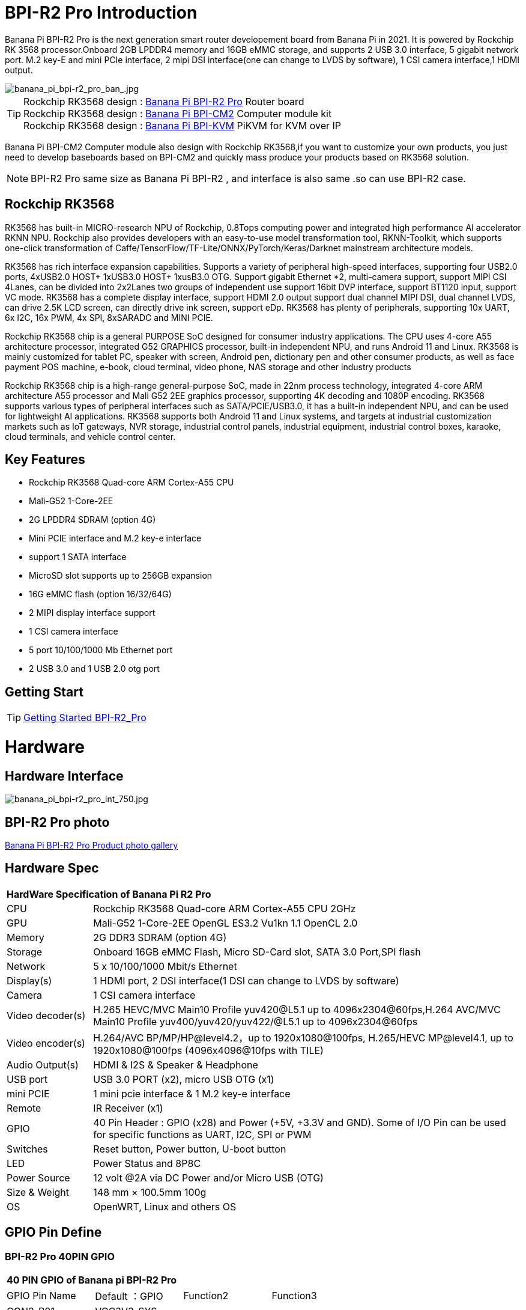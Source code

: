 = BPI-R2 Pro Introduction

Banana Pi BPI-R2 Pro is the next generation smart router developement board from Banana Pi in 2021. It is powered by Rockchip RK 3568 processor.Onboard 2GB LPDDR4 memory and 16GB eMMC storage, and supports 2 USB 3.0 interface, 5 gigabit network port. M.2 key-E and mini PCIe interface, 2 mipi DSI interface(one can change to LVDS by software), 1 CSI camera interface,1 HDMI output.

image::/picture/banana_pi_bpi-r2_pro_ban_.jpg[banana_pi_bpi-r2_pro_ban_.jpg]

TIP: Rockchip RK3568 design : link:/en/BPI-R2_Pro/BananaPi_BPI-R2_Pro[Banana Pi BPI-R2 Pro] Router board +
Rockchip RK3568 design : link:/en/BPI-CM2/BananaPi_BPI-CM2[Banana Pi BPI-CM2] Computer module kit +
Rockchip RK3568 design : link:/en/BPI-KVM/BananaPi_BPI-KVM[Banana Pi BPI-KVM] PiKVM for KVM over IP 

Banana Pi BPI-CM2 Computer module also design with Rockchip RK3568,if you want to customize your own products, you just need to develop baseboards based on BPI-CM2 and quickly mass produce your products based on RK3568 solution.

NOTE: BPI-R2 Pro same size as Banana Pi BPI-R2 , and interface is also same .so can use BPI-R2 case.

== Rockchip RK3568
RK3568 has built-in MICRO-research NPU of Rockchip, 0.8Tops computing power and integrated high performance AI accelerator RKNN NPU. Rockchip also provides developers with an easy-to-use model transformation tool, RKNN-Toolkit, which supports one-click transformation of Caffe/TensorFlow/TF-Lite/ONNX/PyTorch/Keras/Darknet mainstream architecture models.

RK3568 has rich interface expansion capabilities. Supports a variety of peripheral high-speed interfaces, supporting four USB2.0 ports, 4xUSB2.0 HOST+ 1xUSB3.0 HOST+ 1xusB3.0 OTG. Support gigabit Ethernet *2, multi-camera support, support MIPI CSI 4Lanes, can be divided into 2x2Lanes two groups of independent use support 16bit DVP interface, support BT1120 input, support VC mode. RK3568 has a complete display interface, support HDMI 2.0 output support dual channel MIPI DSI, dual channel LVDS, can drive 2.5K LCD screen, can directly drive ink screen, support eDp. RK3568 has plenty of peripherals, supporting 10x UART, 6x I2C, 16x PWM, 4x SPI, 8xSARADC and MINI PCIE.

Rockchip RK3568 chip is a general PURPOSE SoC designed for consumer industry applications. The CPU uses 4-core A55 architecture processor, integrated G52 GRAPHICS processor, built-in independent NPU, and runs Android 11 and Linux. RK3568 is mainly customized for tablet PC, speaker with screen, Android pen, dictionary pen and other consumer products, as well as face payment POS machine, e-book, cloud terminal, video phone, NAS storage and other industry products

Rockchip RK3568 chip is a high-range general-purpose SoC, made in 22nm process technology, integrated 4-core ARM architecture A55 processor and Mali G52 2EE graphics processor, supporting 4K decoding and 1080P encoding. RK3568 supports various types of peripheral interfaces such as SATA/PCIE/USB3.0, it has a built-in independent NPU, and can be used for lightweight AI applications. RK3568 supports both Android 11 and Linux systems, and targets at industrial customization markets such as IoT gateways, NVR storage, industrial control panels, industrial equipment, industrial control boxes, karaoke, cloud terminals, and vehicle control center.

== Key Features

- Rockchip RK3568 Quad-core ARM Cortex-A55 CPU
- Mali-G52 1-Core-2EE
- 2G LPDDR4 SDRAM (option 4G)
- Mini PCIE interface and M.2 key-e interface
- support 1 SATA interface
- MicroSD slot supports up to 256GB expansion
- 16G eMMC flash (option 16/32/64G)
- 2 MIPI display interface support
- 1 CSI camera interface
- 5 port 10/100/1000 Mb Ethernet port
- 2 USB 3.0 and 1 USB 2.0 otg port

== Getting Start

TIP: link:/en/BPI-R2_Pro/GettingStarted_BPI-R2_Pro[Getting Started BPI-R2_Pro]

= Hardware
== Hardware Interface

image::/picture/banana_pi_bpi-r2_pro_int_750.jpg[banana_pi_bpi-r2_pro_int_750.jpg]

== BPI-R2 Pro photo

link:/en/BPI-R2_Pro/Photo_BPI-R2_Pro[Banana Pi BPI-R2 Pro Product photo gallery]

== Hardware Spec

[option="header",cols="1,5"]
|=====
2+| **HardWare Specification of Banana Pi R2 Pro**
| CPU              | Rockchip RK3568 Quad-core ARM Cortex-A55 CPU 2GHz
| GPU              | Mali-G52 1-Core-2EE OpenGL ES3.2 Vu1kn 1.1 OpenCL 2.0
| Memory           | 2G DDR3 SDRAM (option 4G)
| Storage          | Onboard 16GB eMMC Flash, Micro SD-Card slot, SATA 3.0 Port,SPI flash
| Network          | 5 x 10/100/1000 Mbit/s Ethernet
| Display(s)       | 1 HDMI port, 2 DSI interface(1 DSI can change to LVDS by software)
| Camera           | 1 CSI camera interface
| Video decoder(s) | H.265 HEVC/MVC Main10 Profile yuv420@L5.1 up to 4096x2304@60fps,H.264 AVC/MVC Main10 Profile yuv400/yuv420/yuv422/@L5.1 up to 4096x2304@60fps 
| Video encoder(s) | H.264/AVC BP/MP/HP@level4.2，up to 1920x1080@100fps, H.265/HEVC MP@level4.1, up to 1920x1080@100fps (4096x4096@10fps with TILE)
| Audio Output(s)  | HDMI & I2S & Speaker & Headphone 
| USB port         | USB 3.0 PORT (x2), micro USB OTG (x1)
| mini PCIE        | 1 mini pcie interface & 1 M.2 key-e interface
| Remote           | IR Receiver (x1)
| GPIO             | 40 Pin Header : GPIO (x28) and Power (+5V, +3.3V and GND). Some of I/O Pin can be used for specific functions as UART, I2C, SPI or PWM        
| Switches         | Reset button, Power button, U-boot button 
| LED              | Power Status and 8P8C
| Power Source     | 12 volt @2A via DC Power and/or Micro USB (OTG)
| Size & Weight    | 148 mm × 100.5mm 100g
| OS               | OpenWRT, Linux and others OS
|=====

== GPIO Pin Define

=== BPI-R2 Pro 40PIN GPIO

[option="header",cols="1,1,1,1"]
|=====
4+| **40 PIN GPIO of Banana pi BPI-R2 Pro**
| GPIO Pin Name	| Default ：GPIO	| Function2	| Function3
| CON2-P01 | VCC3V3_SYS |                 |              
| CON2-P02 | VCC5V0_SYS |                 |              
| CON2-P03 | GPIO3_B4   | I2C5_SDA_M0     |              
| CON2-P04 | VCC5V0_SYS |                 |              
| CON2-P05 | GPIO3_B3   | I2C5_SCL_M0     |              
| CON2-P06 | GND        |                 |              
| CON2-P07 | GPIO3_B5   | PWM10_M0        |              
| CON2-P08 | GPIO0_C1   | UART0_TX        |              
| CON2-P09 | GND        |                 |              
| CON2-P10 | GPIO0_C0   | UART0_RX        |              
| CON2-P11 | GPIO3_C4   | UART7_TX_M1     | PWM14_M0     
| CON2-P12 | GPIO3_A3   | I2S3_SCLK_M0_BT |              
| CON2-P13 | GPIO3_C5   | UART7_RX_M1     | SPDIF_TX1_M1 
| CON2-P14 | GND        |                 |              
| CON2-P15 | GPIO3_B6   |                 | PWM11_IR_M0  
| CON2-P16 | GPIO0_C4   | UART0_RTS       |              
| CON2-P17 | VCC3V3_SYS |                 |              
| CON2-P18 | GPIO0_C7   | UART0_CTS       |              
| CON2-P19 | GPIO4_C3   | SPI3_MOSI_M1    | CAN1_TX      
| CON2-P20 | GND        |                 |              
| CON2-P21 | GPIO4_C5   | SPI3_MISO_M1    | UART9_TX 
| CON2-P22 | GPIO4_C4   |                 | SPDIF_TX 
| CON2-P23 | GPIO4_C2   | SPI3_CLK_M1     | CAN1_RX  
| CON2-P24 | GPIO4_C6   | SPI3_CS0_M1     | UART9_RX 
| CON2-P25 | GND        |                 |          
| CON2-P26 | GPIO3_C3   | UART5_RX_M1     |          
| CON2-P27 | GPIO1_A4   |                 |          
| CON2-P28 | GPIO3_C2   | UART5_TX_M1     |          
| CON2-P29 | GPIO1_B0   |                 |          
| CON2-P30 | GND        |                 |          
| CON2-P31 | GPIO1_B1   |                 |          
| CON2-P32 | GPIO4_D2   |                 |          
| CON2-P33 | GPIO1_B2   |                 |          
| CON2-P34 | GND        |                 |          
| CON2-P35 | GPIO3_A4   | I2S3_LRCK_M0_BT |          
| CON2-P36 | GPIO3_A2   | I2S3_MCLK_M0    |          
| CON2-P37 | GPIO2_D7   |                 |          
| CON2-P38 | GPIO3_A6   | I2S3_SDI_M0_BT  |          
| CON2-P39 | GND        |                 |          
| CON2-P40 | GPIO3_A5   | I2S3_SDO_M0_BT  |          
|=====

=== BPI-R2 Pro Debug UART

|=====
| CON3-P1	| GND
| CON3-P2	| UART0-RX
| CON3-P3	| UART0-TX
|=====

=== BPI-R2 Pro Camera(CN6)
|=====
| CSI Pin Name | Default Function	| Function2：GPIO
| CN6-P01 | GND              |  
| CN6-P02 | MIPI_CSI_D3N     |  
| CN6-P03 | MIPI_CSI_D3P     |  
| CN6-P04 | GND              |  
| CN6-P05 | MIPI_CSI_D2N     |  
| CN6-P06 | MIPI_CSI_D2P     |  
| CN6-P07 | GND              |  
| CN6-P08 | MIPI_CSI_CLK1N   |  
| CN6-P09 | MIPI_CSI_CLK1P   |  
| CN6-P10 | GND              |  
| CN6-P11 | MIPI_CSI_D1N     |  
| CN6-P12 | MIPI_CSI_D1P     |  
| CN6-P13 | GND              |  
| CN6-P14 | MIPI_CSI_D0N     |  
| CN6-P15 | MIPI_CSI_D0P     |  
| CN6-P16 | GND              |  
| CN6-P17 | MIPI_CSI_CLK0N   |  
| CN6-P18 | MIPI_CSI_CLK0P   |  
| CN6-P19 | NC/MIPI_CAM0_PDN |  
| CN6-P20 | CAM0_CLKOUT      |  
| CN6-P21 | CAM0_IRCUT       |  
| CN6-P22 | I2C2_SCL_M1      |  
| CN6-P23 | I2C2_SDA_M1      |  
| CN6-P24 | CAM0_CSI_RST     |  
| CN6-P25 | VCC1V8_DOVDD     |  
| CN6-P26 | GND              |  
| CN6-P27 | GND              |  
| CN6-P28 | VCC33            |  
| CN6-P29 | VCC33            |  
| CN6-P30 | VCC33            |  
|=====

=== MIPI LCD0(CN8)
|=====
|DSI Pin Name	| Default Function	| Function2
| CN8-P01 | NC                |               
| CN8-P02 | VCC3V3_LCD0       |               
| CN8-P03 | VCC3V3_LCD0       |               
| CN8-P04 | GND               |               
| CN8-P05 | MIPI_LCD0_RST     |               
| CN8-P06 | SARADC_VIN5       |               
| CN8-P07 | GND               |               
| CN8-P08 | MIPI_DSI_TX0_D0N  | LVDS_TX0_D0N  
| CN8-P09 | MIPI_DSI_TX0_D0P  | LVDS_TX0_D0P  
| CN8-P10 | GND               |               
| CN8-P11 | MIPI_DSI_TX0_D1N  | LVDS_TX0_D1N  
| CN8-P12 | MIPI_DSI_TX0_D1P  | LVDS_TX0_D1P  
| CN8-P13 | GND               |               
| CN8-P14 | MIPI_DSI_TX0_CLKN | LVDS_TX0_CLKN 
| CN8-P15 | MIPI_DSI_TX0_CLKP | LVDS_TX0_CLKP 
| CN8-P16 | GND               |               
| CN8-P17 | MIPI_DSI_TX0_D2N  | LVDS_TX0_D2N  
| CN8-P18 | MIPI_DSI_TX0_D2P  | LVDS_TX0_D2P  
| CN8-P19 | GND               |               
| CN8-P20 | MIPI_DSI_TX0_D3N  | LVDS_TX0_D3N  
| CN8-P21 | MIPI_DSI_TX0_D3P  | LVDS_TX0_D3P 
| CN8-P22 | GND               |              
| CN8-P23 | NC                |              
| CN8-P24 | NC                |              
| CN8-P25 | GND               |              
| CN8-P26 | LCD0_BL_PWM       |              
| CN8-P27 | MIPI0_LCM_PWMOUT  |              
| CN8-P28 | NC                |              
| CN8-P29 | NC                |              
| CN8-P30 | GND               |              
| CN8-P31 | LED0-             |              
| CN8-P32 | LED0-             |              
| CN8-P33 | NC                |              
| CN8-P34 | TP_INT_L_GPIO0_B5 |              
| CN8-P35 | TP_RST_L_GPIO0_B6 |              
| CN8-P36 | I2C1_SCL_TP       |              
| CN8-P37 | I2C1_SDA_TP       |              
| CN8-P38 | NC                |              
| CN8-P39 | LED0+             |              
| CN8-P40 | LED0+             |              
|=====

=== MIPI LCD1(CN7)
|=====
| DSI Pin Name | Default Function	| Function2
| CN7-P01 | NC                |  
| CN7-P02 | VCC3V3_LCD1       |  
| CN7-P03 | VCC3V3_LCD1       |  
| CN7-P04 | GND               |  
| CN7-P05 | MIPI_LCD1_RST     |  
| CN7-P06 | SARADC_VIN2       |  
| CN7-P07 | GND               |  
| CN7-P08 | MIPI_DSI_TX1_D0N  |  
| CN7-P09 | MIPI_DSI_TX1_D0P  |  
| CN7-P10 | GND               |  
| CN7-P11 | MIPI_DSI_TX1_D1N  |  
| CN7-P12 | MIPI_DSI_TX1_D1P  |  
| CN7-P13 | GND               |  
| CN7-P14 | MIPI_DSI_TX1_CLKN |  
| CN7-P15 | MIPI_DSI_TX1_CLKP |  
| CN7-P16 | GND               |  
| CN7-P17 | MIPI_DSI_TX1_D2N  |  
| CN7-P18 | MIPI_DSI_TX1_D2P  |  
| CN7-P19 | GND               |  
| CN7-P20 | MIPI_DSI_TX1_D3N  |  
| CN7-P21 | MIPI_DSI_TX1_D3P  |  
| CN7-P22 | GND               |  
| CN7-P23 | NC                |  
| CN7-P24 | NC                |  
| CN7-P25 | GND               |  
| CN7-P26 | LCD1_BL_PWM       |  
| CN7-P27 | MIPI1_LCM_PWMOUT  |  
| CN7-P28 | NC                |  
| CN7-P29 | NC                |  
| CN7-P30 | GND               |  
| CN7-P31 | LED1-             |  
| CN7-P32 | LED1-             |  
| CN7-P33 | NC                |  
| CN7-P34 | TP_INT_L_GPIO0_B5 |  
| CN7-P35 | TP_RST_L_GPIO0_B6 |  
| CN7-P36 | I2C1_SCL_TP       |  
| CN7-P37 | I2C1_SDA_TP       |  
| CN7-P38 | NC                |  
| CN7-P39 | LED1+             |  
| CN7-P40 | LED1+             |  
|=====

=== EDP LCD(CN9)
|=====
| DSI Pin Name | Default Function	| Function2
| CN9-P01 | EDP_TX_AUXN |  
| CN9-P02 | EDP_TX_AUXP |  
| CN9-P03 | EDP_TX_D0P  |  
| CN9-P04 | EDP_TX_D0N  |  
| CN9-P05 | EDP_TX_D1P  |  
| CN9-P06 | EDP_TX_D1N  |  
| CN9-P07 | EDP_TX_D2P  |  
| CN9-P08 | EDP_TX_D2N  |  
| CN9-P09 | EDP_TX_D3P  |  
| CN9-P10 | EDP_TX_D3N  |  
| CN9-P11 | NC          |  
| CN9-P12 | NC          |  
| CN9-P13 | NC          |  
| CN9-P14 | NC          |  
| CN9-P15 | LCD1_RST    |  
| CN9-P16 | LCD1_BL_PWM |  
| CN9-P17 | SARADC_VIN4 |  
| CN9-P18 | VCC3V3_LCD1 |  
| CN9-P19 | VCC3V3_LCD1 |  
| CN9-P20 | GND         |  
| CN9-P21	| GND	        |
| CN9-P22	| GND	        |
| CN9-P23	| VCC12V_LCD1	|
| CN9-P24	| VCC12V_LCD1 |
|=====

Running on android11 system, connecting with 2x dsi panel + 1x eDP panel: https://www.youtube.com/watch?v=HpDAmNVDwXI

== Custom production
RK3568 custom board, industrial control board

image::/picture/rk3568_industrial_control_development_board_interface.jpg[rk3568_industrial_control_development_board_interface.jpg]

= Development
== Source Code
=== Linux

TIP: linux-4.19.xx kernel BSP Source code on github ： https://github.com/BPI-SINOVOIP/BPI-R2PRO-BSP/

TIP: linux-5.10.66 kernel BSP Source code on github ： https://github.com/BPI-SINOVOIP/BPI-R2PRO-BSP-5.10.x/

=== Android

TIP: BPI-R2 PRO Android11 Source Code : +
Baidu Cloud: https://pan.baidu.com/s/1c2vw-df4hh55VB3gSsM6Uw?pwd=8888 (Pincode: 8888)


== Resources

TIP: Because of the Google security update some of the old links will not work if the images you want to use cannot be downloaded from the link:https://drive.google.com/drive/folders/0B_YnvHgh2rwjVjNyS2pheEtWQlk?resourcekey=0-U4TI84zIBdId7bHHjf2qKA[new link bpi-image Files]

TIP: All banana pi link:https://drive.google.com/drive/folders/0B4PAo2nW2Kfndjh6SW9MS2xKSWs?resourcekey=0-qXGFXKmd7AVy0S81OXM1RA&usp=sharing[docement(SCH file,DXF file,and doc)]

TIP: BPI-R2 Pro schematic diagram : https://drive.google.com/file/d/1aDOL8U6-4bxn7iB_MzCOgHoDhUu0wuQu/view?usp=sharing

TIP: BPI-R2 Pro DXF file ： https://drive.google.com/file/d/1N9AWJVHC4fZEko5_RIkc3pI0gK1I0XiV/view?usp=sharing

TIP: MT7531 switch chip datasheet: https://drive.google.com/file/d/1aVdQz3rbKWjkvdga8-LQ-VFXjmHR8yf9/view?usp=sharing

TIP: RTL8367RB-VB-CG Switch chip datasheet: https://drive.google.com/file/d/1Rua-SRJLPoV0NLnvwJg-fopsD178KIts/view?usp=sharing

TIP: BPI-R2 Pro CE,FCC,RoHS certificate : https://banana-pi.org/en/bpi-honor/

TIP: Install google play on Bananapi BPI-R2 pro Android 11/12: https://www.youtube.com/watch?v=pMKBVcJhsx4

= System Image
== All image
NOTE: Note: the network disk include linux-4.19.xx and linux-5.10.66 kernel version, linux-5.10.66 kernel version can support DSA feature.

All image for BPI-R2 Pro google ： https://drive.google.com/drive/folders/1gHNGVL_uq8L4t987k-nzg6MKWDSmDcfC

All image for BPI-R2 Pro : Baidu ： https://pan.baidu.com/s/1u5bIp0fMJPre-j0bXGfDWA?pwd=i8q6 Pincode: i8q6

== Android

NOTE: All Android image can find here:

Google Drive: https://drive.google.com/drive/folders/1Bs0lhnukZ4A_BmbY-QPiJsFguPXh6imh?usp=share_link

Baidu Cloud: https://pan.baidu.com/s/19_nZls-1tzAsIB3_B-PWrg?pwd=6zw8 (pincode: 6zw8)

NOTE: 2023-03-17-Android11-atv-bpi-r2pro.img

Google Drive: https://drive.google.com/drive/folders/1TZMsaeg99bC8WwxEb8zOMTOAA0TurQ_E?usp=share_link

Baidu Cloud: https://pan.baidu.com/s/1_Hb0dB_4mHhTXiWP6TAzDA?pwd=bdxa (pincode: bdxa)

NOTE: 2023-03-17-Android11-bpi-r2pro.img

Google Drive: https://drive.google.com/drive/folders/108SbohEB8OsWYaxvFeYhGDzxHaUJ1OcW?usp=share_link

Baidu Cloud: https://pan.baidu.com/s/1FKdN2b3qA2Cc4syO15zbng?pwd=rnxd (pincode: rnxd)

NOTE: 2022-11-16 release, Android12-bpi-r2pro.img

Google Drive: https://drive.google.com/file/d/1UZ-e6QJIB8ZU-rdGsCnDNaNR2pYHHvxA/view?usp=share_link

Baidu Cloud: https://pan.baidu.com/s/1tQ5Fg47R0fpUajYpNIsJ3g?pwd=8888 (pincode: 8888)

MD5: a7b5faf7818f1ab2d36253a5d3ca1d18

Forum pthread: https://forum.banana-pi.org/t/bananapi-bpi-r2-pro-2022-11-16-android-12/14264

NOTE: 2022-06-10 release, Android 11 with kernel 4.19.219, tablet variant image

Google Drive: https://drive.google.com/file/d/1qiLZKU8_2O0hHgP25F0CRxv9MnSJlXpv/view?usp=sharing

Baidu Cloud: https://pan.baidu.com/s/1EUiGaXuPxAkR69g7EOnVaw?pwd=4n6c (pincode: 4n6c)

MD5: ebd336bad0c27c66ae65a4d38103bced

NOTE: 2022-06-10 release, Android 11 with kernel 4.19.219, atv variant image

Google Drive: https://drive.google.com/file/d/104K7W1PX4OFvUtqNGHOnx6RZO49BrTZp/view?usp=sharing

Baidu Cloud: https://pan.baidu.com/s/1RbNf1dFqMxy1Dx_ysym82w?pwd=v4u8 (pincode: v4u8)

MD5: 49506a8a3183ab189046b5e2e2833b87

== Linux

=== Ubuntu

NOTE: kernel 5.10.66 , support DSA feature, Ubuntu 16.04. Ubuntu 20.04, Ubunutu 22.04.

Baidu : https://pan.baidu.com/s/19B6AYrHfbIFgRytTpW8Mbg?pwd=6me6 Pincode: 6me6

=== Debian

NOTE: kernel 5.10.66, support DSA feature, Debian10.

Baidu : https://pan.baidu.com/s/19B6AYrHfbIFgRytTpW8Mbg?pwd=6me6 Pincode: 6me6

== Third part image

=== Armbian

NOTE: 2023-07 Armbian_2023.02.0 for BPI-R2 PRO

Baidu Cloud: https://pan.baidu.com/s/1Ey02SbYbTjdYpiB1MdgL7A?pwd=8888 (pincode:8888)

Google Drive: https://drive.google.com/drive/folders/1oN1W-vvxDUTX5bx4RHw9_dQdoDfNtg91?usp=sharing

=== Armbian and LibreELEC

NOTE: Image: https://forum.banana-pi.org/t/armbian-and-libreelec-for-bpi-r2-pro-rk3568/13308

== OperWRT
NOTE: kernel 5.10.66, support DSA feature, OpenWRT

Baidu : https://pan.baidu.com/s/19B6AYrHfbIFgRytTpW8Mbg?pwd=6me6 Pincode: 6me6


= Easy to buy

WARNING: Aliexpress shop : https://www.aliexpress.com/item/1005004224551525.html?spm=a2g0o.store_pc_newArrival.8148356.1.2d8330d9Jco2ZH

WARNING: Taobao shop : https://item.taobao.com/item.htm?spm=a2oq0.12575281.0.0.282d1debCwvgH0&ft=t&id=673191560298

WARNING: BPI-R2 Pro RK3568 OEM&ODM : judyhuang@banana-pi.com
